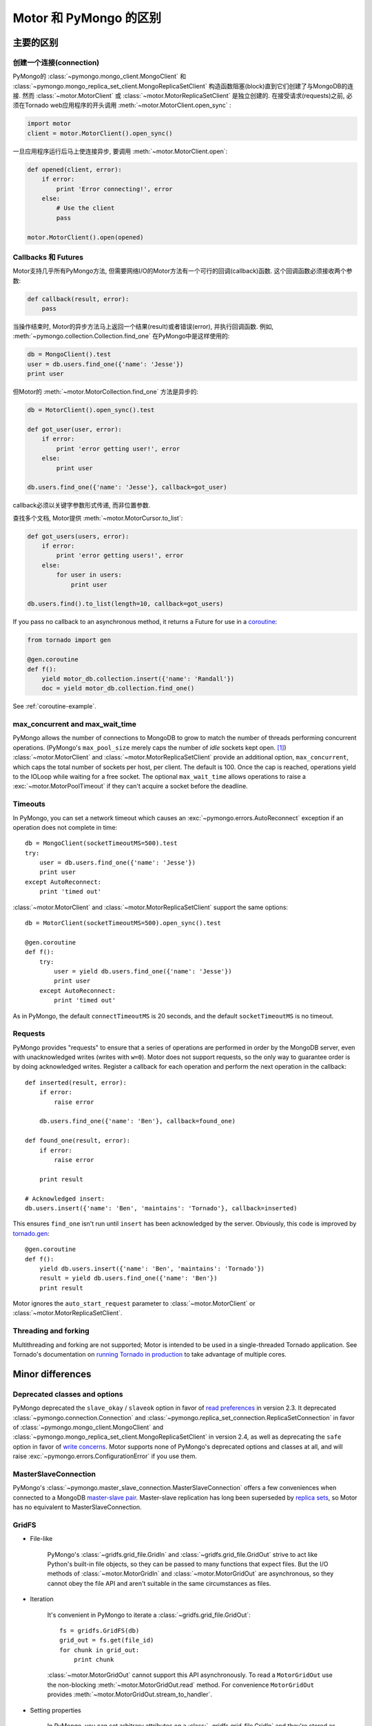 =====================================
Motor 和 PyMongo 的区别
=====================================

主要的区别
=================

创建一个连接(connection)
---------------------

PyMongo的 :class:`~pymongo.mongo_client.MongoClient` 和
:class:`~pymongo.mongo_replica_set_client.MongoReplicaSetClient` 构造函数阻塞(block)直到它们创建了与MongoDB的连接. 然而
:class:`~motor.MotorClient` 或 :class:`~motor.MotorReplicaSetClient` 是独立创建的. 在接受请求(requests)之前, 必须在Tornado web应用程序的开头调用
:meth:`~motor.MotorClient.open_sync` :

.. code-block:: python

    import motor
    client = motor.MotorClient().open_sync()

一旦应用程序运行后马上使连接异步, 要调用 :meth:`~motor.MotorClient.open`:

.. code-block:: python

    def opened(client, error):
        if error:
            print 'Error connecting!', error
        else:
            # Use the client
            pass

    motor.MotorClient().open(opened)

Callbacks 和 Futures
---------------------

Motor支持几乎所有PyMongo方法, 但需要网络I/O的Motor方法有一个可行的回调(callback)函数. 这个回调函数必须接收两个参数:

.. code-block:: python

    def callback(result, error):
        pass

当操作结束时, Motor的异步方法马上返回一个结果(result)或者错误(error), 并执行回调函数.
例如, :meth:`~pymongo.collection.Collection.find_one` 在PyMongo中是这样使用的:

.. code-block:: python

    db = MongoClient().test
    user = db.users.find_one({'name': 'Jesse'})
    print user

但Motor的 :meth:`~motor.MotorCollection.find_one` 方法是异步的:

.. code-block:: python

    db = MotorClient().open_sync().test

    def got_user(user, error):
        if error:
            print 'error getting user!', error
        else:
            print user

    db.users.find_one({'name': 'Jesse'}, callback=got_user)

callback必须以关键字参数形式传递, 而非位置参数.

查找多个文档, Motor提供 :meth:`~motor.MotorCursor.to_list`:

.. code-block:: python

    def got_users(users, error):
        if error:
            print 'error getting users!', error
        else:
            for user in users:
                print user

    db.users.find().to_list(length=10, callback=got_users)

.. seealso:: MotorCursor's :meth:`~motor.MotorCursor.fetch_next`

If you pass no callback to an asynchronous method, it returns a Future for use
in a `coroutine`_:

.. code-block:: python

    from tornado import gen

    @gen.coroutine
    def f():
        yield motor_db.collection.insert({'name': 'Randall'})
        doc = yield motor_db.collection.find_one()

.. _coroutine: http://tornadoweb.org/en/stable/gen.html

See :ref:`coroutine-example`.

max_concurrent and max_wait_time
--------------------------------

PyMongo allows the number of connections to MongoDB to grow to match the number
of threads performing concurrent operations. (PyMongo's ``max_pool_size``
merely caps the number of *idle* sockets kept open. [#max_pool_size]_)
:class:`~motor.MotorClient` and :class:`~motor.MotorReplicaSetClient` provide
an additional option, ``max_concurrent``, which caps the total number of
sockets per host, per client. The default is 100. Once the cap is reached,
operations yield to the IOLoop while waiting for a free socket. The optional
``max_wait_time`` allows operations to raise a :exc:`~motor.MotorPoolTimeout`
if they can't acquire a socket before the deadline.

Timeouts
--------

In PyMongo, you can set a network timeout which causes an
:exc:`~pymongo.errors.AutoReconnect` exception if an operation does not complete
in time::

    db = MongoClient(socketTimeoutMS=500).test
    try:
        user = db.users.find_one({'name': 'Jesse'})
        print user
    except AutoReconnect:
        print 'timed out'

:class:`~motor.MotorClient` and :class:`~motor.MotorReplicaSetClient`
support the same options::

    db = MotorClient(socketTimeoutMS=500).open_sync().test

    @gen.coroutine
    def f():
        try:
            user = yield db.users.find_one({'name': 'Jesse'})
            print user
        except AutoReconnect:
            print 'timed out'

As in PyMongo, the default ``connectTimeoutMS`` is 20 seconds, and the default
``socketTimeoutMS`` is no timeout.

Requests
--------

PyMongo provides "requests" to ensure that a series of operations are performed
in order by the MongoDB server, even with unacknowledged writes (writes with
``w=0``). Motor does not support requests, so the only way to guarantee order
is by doing acknowledged writes. Register a callback for each operation and
perform the next operation in the callback::

    def inserted(result, error):
        if error:
            raise error

        db.users.find_one({'name': 'Ben'}, callback=found_one)

    def found_one(result, error):
        if error:
            raise error

        print result

    # Acknowledged insert:
    db.users.insert({'name': 'Ben', 'maintains': 'Tornado'}, callback=inserted)

This ensures ``find_one`` isn't run until ``insert`` has been acknowledged by
the server. Obviously, this code is improved by `tornado.gen`_::

    @gen.coroutine
    def f():
        yield db.users.insert({'name': 'Ben', 'maintains': 'Tornado'})
        result = yield db.users.find_one({'name': 'Ben'})
        print result

Motor ignores the ``auto_start_request`` parameter to
:class:`~motor.MotorClient` or :class:`~motor.MotorReplicaSetClient`.

.. _tornado.gen: http://tornadoweb.org/en/stable/gen.html

Threading and forking
---------------------

Multithreading and forking are not supported; Motor is intended to be used in
a single-threaded Tornado application. See Tornado's documentation on
`running Tornado in production`_ to take advantage of multiple cores.

.. _`running Tornado in production`: http://tornadoweb.org/en/stable/overview.html#running-tornado-in-production

Minor differences
=================

Deprecated classes and options
------------------------------

PyMongo deprecated the ``slave_okay`` / ``slaveok`` option in favor of
`read preferences`_ in version 2.3. It deprecated
:class:`~pymongo.connection.Connection` and
:class:`~pymongo.replica_set_connection.ReplicaSetConnection` in favor of
:class:`~pymongo.mongo_client.MongoClient` and
:class:`~pymongo.mongo_replica_set_client.MongoReplicaSetClient` in version
2.4, as well as deprecating the ``safe`` option in favor of `write concerns`_.
Motor supports none of PyMongo's deprecated options and classes at all, and
will raise :exc:`~pymongo.errors.ConfigurationError` if you use them.

.. _read preferences: http://api.mongodb.org/python/current/examples/high_availability.html#secondary-reads

.. _write concerns: http://api.mongodb.org/python/current/api/pymongo/mongo_client.html#pymongo.mongo_client.MongoClient.write_concern

MasterSlaveConnection
---------------------

PyMongo's :class:`~pymongo.master_slave_connection.MasterSlaveConnection`
offers a few conveniences when connected to a MongoDB `master-slave pair`_.
Master-slave replication has long been superseded by `replica sets`_, so Motor
has no equivalent to MasterSlaveConnection.

.. _master-slave pair: http://docs.mongodb.org/manual/administration/master-slave/

.. _replica sets: http://docs.mongodb.org/manual/core/replication/

.. _gridfs-differences:

GridFS
------

- File-like

    PyMongo's :class:`~gridfs.grid_file.GridIn` and
    :class:`~gridfs.grid_file.GridOut` strive to act like Python's built-in
    file objects, so they can be passed to many functions that expect files.
    But the I/O methods of :class:`~motor.MotorGridIn` and
    :class:`~motor.MotorGridOut` are asynchronous, so they cannot obey the
    file API and aren't suitable in the same circumstances as files.

- Iteration

    It's convenient in PyMongo to iterate a :class:`~gridfs.grid_file.GridOut`::

        fs = gridfs.GridFS(db)
        grid_out = fs.get(file_id)
        for chunk in grid_out:
            print chunk

    :class:`~motor.MotorGridOut` cannot support this API asynchronously.
    To read a ``MotorGridOut`` use the non-blocking
    :meth:`~motor.MotorGridOut.read` method. For convenience ``MotorGridOut``
    provides :meth:`~motor.MotorGridOut.stream_to_handler`.

    .. seealso:: :ref:`reading-from-gridfs` and :doc:`../api/web`

- Setting properties

    In PyMongo, you can set arbitrary attributes on
    a :class:`~gridfs.grid_file.GridIn` and they're stored as metadata on
    the server, even after the ``GridIn`` is closed::

        grid_in = fs.new_file()
        grid_in.close()
        grid_in.my_field = 'my_value'  # Sends update to server.

    Updating metadata on a :class:`~motor.MotorGridIn` is asynchronous, so
    the API is different::

        @gen.coroutine
        def f():
            fs = motor.MotorGridFS(db)
            yield fs.open()
            grid_in = yield fs.new_file()
            yield grid_in.close()

            # Sends update to server.
            yield grid_in.set('my_field', 'my_value')

    .. seealso:: :ref:`setting-attributes-on-a-motor-gridin`

- The "with" statement

    :class:`~gridfs.grid_file.GridIn` is a context manager--you can use it in a
    "with" statement and it is closed on exit::

        with fs.new_file() as grid_in:
            grid_in.write('data')

    But ``MotorGridIn``'s :meth:`~motor.MotorGridIn.close` method is
    asynchronous, so it must be called explicitly.

is_locked
---------

In PyMongo ``is_locked`` is a property of
:class:`~pymongo.mongo_client.MongoClient`. Since determining whether the
server has been fsyncLocked requires I/O, Motor has no such convenience method.
The equivalent in Motor is::

    result = yield client.admin.current_op()
    locked = bool(result.get('fsyncLock', None))

system_js
---------

PyMongo supports Javascript procedures stored in MongoDB with syntax like:

.. code-block:: python

    >>> db.system_js.my_func = 'function(x) { return x * x; }'
    >>> db.system_js.my_func(2)
    4.0

Motor does not.

Cursor slicing
--------------

In Pymongo, the following raises an ``IndexError`` if the collection has fewer
than 101 documents:

.. code-block:: python

    # Can raise IndexError.
    doc = db.collection.find()[100]

In Motor, however, no exception is raised. The query simply has no results:

.. code-block:: python

    @gen.coroutine
    def f():
        cursor = db.collection.find()[100]

        # Iterates zero or one times.
        while (yield cursor.fetch_next):
            doc = cursor.next_object()

The difference arises because the PyMongo :class:`~pymongo.cursor.Cursor`'s
slicing operator blocks until it has queried the MongoDB server, and determines
if a document exists at the desired offset; Motor simply returns a new
:class:`~motor.MotorCursor` with a skip and limit applied.

.. [#max_pool_size] See `PyMongo's max_pool_size
  <http://api.mongodb.org/python/current/api/pymongo/mongo_client.html#pymongo.mongo_client.MongoClient.max_pool_size>`_
